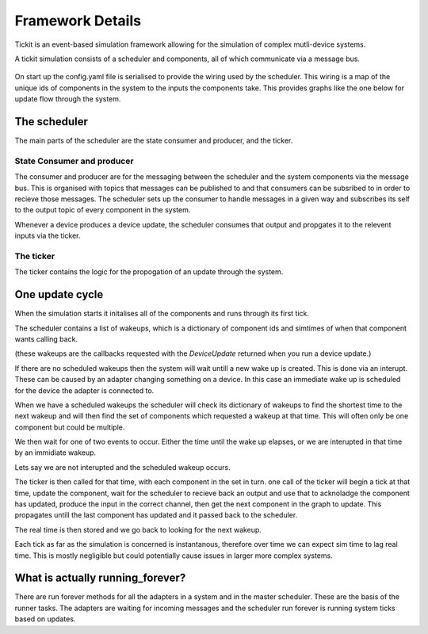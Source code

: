 Framework Details
=================

Tickit is an event-based simulation framework allowing for the simulation of
complex mutli-device systems.

A tickit simulation consists of a scheduler and components, all of which
communicate via a message bus. 

.. figure:: ../images/tickit-overview-full.svg
    :align: center


On start up the config.yaml file is serialised to provide the wiring used by the
scheduler. This wiring is a map of the unique ids of components in the system to
the inputs the components take. This provides graphs like the one below for
update flow through the system.

.. figure:: ../images/tickit-simple-dag.svg
    :align: center


The scheduler
-------------

The main parts of the scheduler are the state consumer and producer, and the
ticker. 

State Consumer and producer
+++++++++++++++++++++++++++

The consumer and producer are for the messaging between the scheduler and
the system components via the message bus. This is organised with topics that
messages can be published to and that consumers can be subsribed to in order to
recieve those messages. The scheduler sets up the consumer to handle messages
in a given way and subscribes its self to the output topic of every component
in the system.

Whenever a device produces a device update, the scheduler consumes that output
and propgates it to the relevent inputs via the ticker.

The ticker
++++++++++

The ticker contains the logic for the propogation of an update through the system.



One update cycle
----------------

When the simulation starts it initalises all of the components and runs through
its first tick. 


The scheduler contains a list of wakeups, which is a dictionary of component ids
and simtimes of when that component wants calling back.

(these wakeups are the callbacks requested with the `DeviceUpdate` returned when
you run a device update.)

If there are no scheduled wakeups then the system will wait untill a new wake up
is created. This is done via an interupt. These can be caused by an adapter
changing something on a device. In this case an immediate wake up is scheduled
for the device the adapter is connected to.

When we have a scheduled wakeups the scheduler will check its dictionary of wakeups
to find the shortest time to the next wakeup and will then find the set of
components which requested a wakeup at that time. This will often only be one component 
but could be multiple.

We then wait for one of two events to occur. Either the time until the wake up
elapses, or we are interupted in that time by an immidiate wakeup.

Lets say we are not interupted and the scheduled wakeup occurs.

The ticker is then called for that time, with each component in the set in turn.
one call of the ticker will begin a tick at that time, update the component,
wait for the scheduler to recieve back an output and use that to acknoladge the
component has updated, produce the input in the correct channel, then get the
next component in the graph to update. This propagates untill the last component
has updated and it passed back to the scheduler.

The real time is then stored and we go back to looking for the next wakeup.

Each tick as far as the simulation is concerned is instantanous, therefore over
time we can expect sim time to lag real time. This is mostly negligible but
could potentially cause issues in larger more complex systems.




What is actually running_forever?
---------------------------------

There are run forever methods for all the adapters in a system and in the master
scheduler. These are the basis of the runner tasks. The adapters are waiting for
incoming messages and the scheduler run forever is running system ticks based on
updates.
